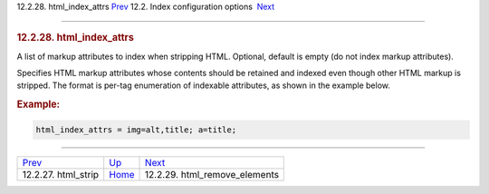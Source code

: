 .. raw:: html

   <div class="navheader">

12.2.28. html\_index\_attrs
`Prev <conf-html-strip.html>`__ 
12.2. Index configuration options
 `Next <conf-html-remove-elements.html>`__

--------------

.. raw:: html

   </div>

.. raw:: html

   <div class="sect2">

.. raw:: html

   <div class="titlepage">

.. raw:: html

   <div>

.. raw:: html

   <div>

.. rubric:: 12.2.28. html\_index\_attrs
   :name: html_index_attrs
   :class: title

.. raw:: html

   </div>

.. raw:: html

   </div>

.. raw:: html

   </div>

A list of markup attributes to index when stripping HTML. Optional,
default is empty (do not index markup attributes).

Specifies HTML markup attributes whose contents should be retained and
indexed even though other HTML markup is stripped. The format is per-tag
enumeration of indexable attributes, as shown in the example below.

.. rubric:: Example:
   :name: example

.. code:: programlisting

    html_index_attrs = img=alt,title; a=title;

.. raw:: html

   </div>

.. raw:: html

   <div class="navfooter">

--------------

+------------------------------------+---------------------------------+----------------------------------------------+
| `Prev <conf-html-strip.html>`__    | `Up <confgroup-index.html>`__   |  `Next <conf-html-remove-elements.html>`__   |
+------------------------------------+---------------------------------+----------------------------------------------+
| 12.2.27. html\_strip               | `Home <index.html>`__           |  12.2.29. html\_remove\_elements             |
+------------------------------------+---------------------------------+----------------------------------------------+

.. raw:: html

   </div>
